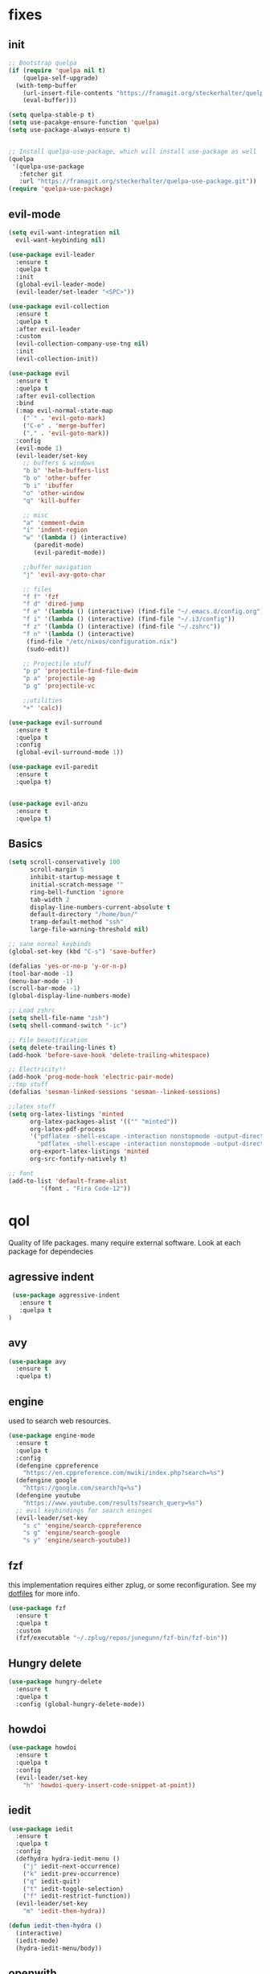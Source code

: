 * fixes
** init
   #+BEGIN_SRC emacs-lisp :tangle yes
   ;; Bootstrap quelpa
   (if (require 'quelpa nil t)
       (quelpa-self-upgrade)
     (with-temp-buffer
       (url-insert-file-contents "https://framagit.org/steckerhalter/quelpa/raw/master/bootstrap.el")
       (eval-buffer)))

   (setq quelpa-stable-p t)
   (setq use-pacakge-ensure-function 'quelpa)
   (setq use-package-always-ensure t)


   ;; Install quelpa-use-package, which will install use-package as well
   (quelpa
    '(quelpa-use-package
      :fetcher git
      :url "https://framagit.org/steckerhalter/quelpa-use-package.git"))
   (require 'quelpa-use-package)
   #+END_SRC
** evil-mode
   #+BEGIN_SRC emacs-lisp :tangle yes
   (setq evil-want-integration nil
	 evil-want-keybinding nil)

   (use-package evil-leader
     :ensure t
     :quelpa t
     :init
     (global-evil-leader-mode)
     (evil-leader/set-leader "<SPC>"))

   (use-package evil-collection
     :ensure t
     :quelpa t
     :after evil-leader
     :custom
     (evil-collection-company-use-tng nil)
     :init
     (evil-collection-init))

   (use-package evil
     :ensure t
     :quelpa t
     :after evil-collection
     :bind
     (:map evil-normal-state-map
	   ("´" . 'evil-goto-mark)
	   ("C-e" . 'merge-buffer)
	   ("," . 'evil-goto-mark))
     :config
     (evil-mode 1)
     (evil-leader/set-key
       ;; buffers & windows
       "b b" 'helm-buffers-list
       "b o" 'other-buffer
       "b i" 'ibuffer
       "o" 'other-window
       "q" 'kill-buffer

       ;; misc
       "a" 'comment-dwim
       "i" 'indent-region
       "w" '(lambda () (interactive)
	      (paredit-mode)
	      (evil-paredit-mode))

       ;;buffer navigation
       "j" 'evil-avy-goto-char

       ;; files
       "f f" 'fzf
       "f d" 'dired-jump
       "f e" '(lambda () (interactive) (find-file "~/.emacs.d/config.org"))
       "f i" '(lambda () (interactive) (find-file "~/.i3/config"))
       "f z" '(lambda () (interactive) (find-file "~/.zshrc"))
       "f n" '(lambda () (interactive)
		(find-file "/etc/nixos/configuration.nix")
		(sudo-edit))

       ;; Projectile stuff
       "p p" 'projectile-find-file-dwim
       "p a" 'projectile-ag
       "p g" 'projectile-vc

       ;;utilities
       "+" 'calc))

   (use-package evil-surround
     :ensure t
     :quelpa t
     :config
     (global-evil-surround-mode 1))

   (use-package evil-paredit
     :ensure t
     :quelpa t)


   (use-package evil-anzu
     :ensure t
     :quelpa t)
   #+END_SRC
** Basics
#+BEGIN_SRC emacs-lisp :tangle yes
(setq scroll-conservatively 100
      scroll-margin 5
      inhibit-startup-message t
      initial-scratch-message ""
      ring-bell-function 'ignore
      tab-width 2
      display-line-numbers-current-absolute t
      default-directory "/home/bun/"
      tramp-default-method "ssh"
      large-file-warning-threshold nil)

;; sane normal keybinds
(global-set-key (kbd "C-s") 'save-buffer)

(defalias 'yes-or-no-p 'y-or-n-p)
(tool-bar-mode -1)
(menu-bar-mode -1)
(scroll-bar-mode -1)
(global-display-line-numbers-mode)

;; Load zshrc
(setq shell-file-name "zsh")
(setq shell-command-switch "-ic")

;; File beautification
(setq delete-trailing-lines t)
(add-hook 'before-save-hook 'delete-trailing-whitespace)

;; Electricity!!
(add-hook 'prog-mode-hook 'electric-pair-mode)
;;tmp stuff
(defalias 'sesman-linked-sessions 'sesman--linked-sessions)

;;latex stuff
(setq org-latex-listings 'minted
      org-latex-packages-alist '(("" "minted"))
      org-latex-pdf-process
      '("pdflatex -shell-escape -interaction nonstopmode -output-directory %o %f"
        "pdflatex -shell-escape -interaction nonstopmode -output-directory %o %f")
      org-export-latex-listings 'minted
      org-src-fontify-natively t)

;; font
(add-to-list 'default-frame-alist
	     '(font . "Fira Code-12"))
#+END_SRC
* qol
  Quality of life packages. many require external software. Look at each package for dependecies
** agressive indent
   #+BEGIN_SRC emacs-lisp :tangle yes
 (use-package aggressive-indent
   :ensure t
   :quelpa t
)
   #+END_SRC
** avy
    #+BEGIN_SRC emacs-lisp :tangle yes
    (use-package avy
      :ensure t
      :quelpa t)
#+END_SRC
** engine
   used to search web resources.
   #+BEGIN_SRC emacs-lisp :tangle yes
(use-package engine-mode
  :ensure t
  :quelpa t
  :config
  (defengine cppreference
    "https://en.cppreference.com/mwiki/index.php?search=%s")
  (defengine google
    "https://google.com/search?q=%s")
  (defengine youtube
    "https://www.youtube.com/results?search_query=%s")
  ;; evil keybindings for search eninges
  (evil-leader/set-key
    "s c" 'engine/search-cppreference
    "s g" 'engine/search-google
    "s y" 'engine/search-youtube))
   #+END_SRC
** fzf
    this implementation requires either zplug, or some reconfiguration. See my [[https://github.com/fredeeb/dotfiles][dotfiles]] for more info.
#+BEGIN_SRC emacs-lisp :tangle yes
  (use-package fzf
    :ensure t
    :quelpa t
    :custom
    (fzf/executable "~/.zplug/repos/junegunn/fzf-bin/fzf-bin"))
#+END_SRC
** Hungry delete
#+BEGIN_SRC emacs-lisp :tangle yes
  (use-package hungry-delete
    :ensure t
    :quelpa t
    :config (global-hungry-delete-mode))
#+END_SRC
** howdoi
   #+BEGIN_SRC emacs-lisp :tangle yes
   (use-package howdoi
     :ensure t
     :quelpa t
     :config
     (evil-leader/set-key
       "h" 'howdoi-query-insert-code-snippet-at-point))
   #+END_SRC
** iedit
#+BEGIN_SRC emacs-lisp :tangle yes
(use-package iedit
  :ensure t
  :quelpa t
  :config
  (defhydra hydra-iedit-menu ()
    ("j" iedit-next-occurrence)
    ("k" iedit-prev-occurrence)
    ("q" iedit-quit)
    ("t" iedit-toggle-selection)
    ("f" iedit-restrict-function))
  (evil-leader/set-key
    "m" 'iedit-then-hydra))

(defun iedit-then-hydra ()
  (interactive)
  (iedit-mode)
  (hydra-iedit-menu/body))
#+END_SRC
** openwith
    requires zathura for pdf reading. sxiv for image viewing (not all formats are tested).
#+BEGIN_SRC emacs-lisp :tangle yes
  (use-package openwith
    :ensure t
    :quelpa t
    :config
    (openwith-mode t)
    :custom
    (openwith-associations '(("\\.pdf\\'" "zathura" (file))
                             ("\\.png\\'" "sxiv" (file))
                             ("\\.jpg\\'" "sxiv" (file))
                             ("\\.svg\\'" "sxiv" (file))
                             ("\\.jpeg\\'" "sxiv" (file))
                             ("\\.bmp\\'" "sxiv" (file))
                             ("\\.flac\\'" "mpv" (file))
                             ("\\.mp3\\'" "mpv" (file))
			     ("\\.mp4\\'" "mpv" (file)))))
#+END_SRC
** sudo-edit
#+BEGIN_SRC emacs-lisp :tangle yes
(use-package sudo-edit
  :ensure t
  :quelpa t)
#+END_SRC
* language packs
  mostly syntax higlighters
** matlab
    requires [[https://se.mathworks.com/products/matlab.html][matlab]]
#+BEGIN_SRC emacs-lisp :tangle yes
  (use-package matlab-mode
    :ensure t
    :quelpa t
    :hook 'matlab-shell
    :mode ("\\.m\\'" . matlab-mode)
    :custom
    (matlab-indent-function t)
    (matlab-shell-command "matlab"))
#+END_SRC
** csharp
   #+BEGIN_SRC emacs-lisp :tangle yes
   (use-package csharp-mode
     :ensure t
     :quelpa t)

   (use-package omnisharp
     :ensure t
     :quelpa t
     :after company
     :config
     (add-hook 'csharp-mode-hook 'omnisharp-mode)
     (add-to-list 'company-backends 'company-omnisharp))
   #+END_SRC
** plant
    requires [[https://plantuml.com][plantuml]]
#+BEGIN_SRC emacs-lisp :tangle yes
  (use-package plantuml-mode
    :ensure t
    :quelpa t
    :custom
    (plantuml-jar-path (expand-file-name (executable-find "plantuml")))
    (org-plantuml-jar-path (replace-regexp-in-string "bin" "lib" (format "%s%s" (expand-file-name (executable-find "plantuml")) ".jar")))
    :magic ("@startuml" . plantuml-mode))

  (use-package flycheck-plantuml
    :ensure t
    :quelpa t)

  ;; recompiles plantuml diagrams on save
(defun recompile-plantuml ()
  (add-hook 'after-save-hook
	    (lambda () (call-process "plantuml" nil nil nil (buffer-name)))))

(add-hook 'plantuml-mode-hook 'recompile-plantuml)
#+END_SRC
** textile
#+BEGIN_SRC emacs-lisp :tangle yes
  (use-package textile-mode
    :ensure t
    :quelpa t
    :hook '(textile-mode . visual-line-mode)
    :mode ("\\.textile\\'"))
#+END_SRC
** org stuff
#+BEGIN_SRC emacs-lisp :tangle yes
  (org-babel-do-load-languages
   'org-babel-load-languages
   '((python . t)
     (C . T)
     (plantuml . t)
     (shell . t)
     (python .t)
     (makefile . t)
     (calc . t)
     (matlab . t)
     (emacs-lisp . t)
     (js . t)))

  ;;oxes
  (use-package ox-jira :ensure t :quelpa t)
  (use-package ox-html5slide :ensure t :quelpa t)
  (use-package org-re-reveal :ensure t :quelpa t)
  (use-package ox-textile :ensure t :quelpa t)

  ;; agenda and stuff
  (global-set-key (kbd "C-c l") 'org-store-link)
  (global-set-key (kbd "C-c a") 'org-agenda)
  (global-set-key (kbd "C-c c") 'org-capture)
  (setq org-todo-keywords
	'((sequence "TODO(t)" "WAITING(@/!)" "|" "DONE(d!)")))

  (add-hook 'org-mode-hook 'visual-line-mode)
  (use-package org-ref
    :ensure t
    :quelpa t)

  (use-package org-bullets
    :ensure t
    :quelpa t
    :config
    (add-hook 'org-mode-hook (lambda () (org-bullets-mode 1))))

  (setq org-export-latex-listings 'minted)
  (setq org-src-fontify-natively t)

  (load-file (expand-file-name "~/.emacs.d/elisp/org-macros.el"))

  (use-package org-tree-slide
    :ensure t
    :quelpa t)

  (defmath uconvert (v u)
    "Convert value V into compatible unit U"
    (math-convert-units v u))

  (use-package polymode
    :ensure t
    :quelpa t)

  (use-package poly-org
    :ensure t
    :quelpa t
    :after polymode
    :mode ("//.org//'"))

  (use-package org-brain
    :ensure t
    :quelpa t
    :config
    (evil-set-initial-state 'org-brain-visualize-mode 'emacs))
#+END_SRC
** yaml
   #+BEGIN_SRC emacs-lisp :tangle yes
(use-package yaml-mode
  :ensure t
  :quelpa t)
   #+END_SRC
* programming
** company
#+BEGIN_SRC emacs-lisp :tangle yes
  (use-package company
    :ensure t
    :quelpa t
    :init
    (global-company-mode)
    :custom
    (company-global-modes (prog-mode))
    (company-idle-delay 0)
    (company-minimum-prefix-length 1))
#+END_SRC
** doxygen
   #+BEGIN_SRC emacs-lisp :tangle yes
   ;; (use-package doxymacs
   ;;   :quelpa
   ;;   (:fetcher github :repo "emacsattic/doxymacs"))

   #+END_SRC
** LSP
#+BEGIN_SRC emacs-lisp :tangle yes
  (use-package cquery
    :ensure t
    :quelpa t
    :custom
    (cquery-executable (executable-find "cquery"))
    (cquery-extra-init-params '(:index (:comments 2) :cacheFormat "msgpack"))
    (company-transformers nil)
    (cquery-sem-highlight-method 'font-lock)
    :config
    (evil-leader/set-key
      "r d" 'lsp-ui-peek-find-definitions
      "r i" 'lsp-ui-peek-find-implementation
      "r r" 'lsp-ui-peek-find-references
      "r j" 'lsp-ui-find-next-reference
      "r k" 'lsp-ui-find-prev-reference))

  (use-package lsp-mode
    :ensure t
    :quelpa t
    :commands lsp
    :config (require 'lsp-clients))

  (use-package lsp-ui
    :ensure t
    :quelpa t
    :commands lsp-ui-mode)

  (use-package company-lsp
    :ensure t
    :quelpa t
    :commands company-lsp
    :config
    (push 'company-lsp company-backends))

  (use-package dap-mode
    :ensure t
    :quelpa t
    :config (require 'dap-lldb))
#+END_SRC
** clojure
#+BEGIN_SRC emacs-lisp :tangle yes
(use-package clojure-mode
  :ensure t
  :quelpa t
  :config
  (evil-leader/set-key-for-mode 'clojure-mode
    "e" 'cider-eval-last-sexp
    "k" 'cider-eval-buffer))

(use-package cider
  :ensure t
  :quelpa t
  :custom
  (cider-lein-parameters "repl :headless :host localhost"))

(use-package flycheck-clojure
  :ensure t
  :quelpa t)

(use-package helm-clojuredocs
  :ensure t
  :quelpa t)

(use-package cljr-helm
  :ensure t
  :quelpa t
  :config
  (evil-leader/set-key-for-mode 'cider-mode
    "r h" 'cljr-helm
    "r r" 'cider-eval-last-sexp
    "r k" 'cider-eval-buffer
    "r d" 'helm-clojuredocs))
#+END_SRC
** rust
   #+BEGIN_SRC emacs-lisp :tangle yes
   (use-package cargo
     :ensure t
     :quelpa t)

   (use-package toml-mode
     :ensure t
     :quelpa t)

   (add-hook 'rust-mode-hook 'cargo-minor-mode)

   #+END_SRC
** Web
    #+BEGIN_SRC emacs-lisp :tangle yes
    (use-package web-mode
      :ensure t
      :quelpa t
      :hook
      (html-mode))

    (use-package emmet-mode
      :ensure t
      :quelpa t
      :bind
      ("M-p" . 'emmet-expand-yas))

    (use-package impatient-mode
      :ensure t)

    (use-package rainbow-mode
      :ensure t
      :quelpa t
      :init
      (rainbow-mode 1)
      :hook web-mode)

    (use-package rjsx-mode
      :ensure t
      :quelpa t)

    (use-package react-snippets
      :ensure t
      :quelpa t)

    (use-package json-mode
      :ensure t
      :quelpa t)

#+END_SRC
** yasnippet
#+BEGIN_SRC emacs-lisp :tangle yes
  (use-package yasnippet-snippets
    :ensure t
    :quelpa t)

  (use-package react-snippets
    :ensure t)

  (use-package yasnippet
    :ensure t
    :quelpa t
    :init
    (yas-global-mode 1))
#+END_SRC
* git stuff
   #+BEGIN_SRC emacs-lisp :tangle yes
   (use-package evil-magit
     :ensure t
     :quelpa (evil-magit :fetcher github :repo "emacs-evil/evil-magit")
     :config
     (evil-leader/set-key "g s" 'magit-status)
     :custom
     (magit-repository-directories (expand-file-name "~/git/projects")))

   (use-package git-timemachine
     :ensure t
     :quelpa t)

   (setenv "SSH_ASKPASS" "git-gui--askpass")

   (use-package ssh-agency
     :ensure t
     :quelpa t)

  (use-package forge
     :ensure t
     :quelpa t)

   ;; interactive github functions for extra sauce
   (load-file (expand-file-name "~/.emacs.d/elisp/git-extras.el"))
   #+END_SRC
* ui
** ag
#+BEGIN_SRC emacs-lisp :tangle yes
(use-package ag
  :ensure t
  :quelpa t)
(use-package helm-ag
  :ensure t
  :quelpa t)
#+END_SRC
** helm
#+BEGIN_SRC emacs-lisp :tangle yes
(use-package helm
  :ensure t
  :quelpa t
  :config
  (require 'helm-config)
  (helm-mode)
  :bind
  ("C-x C-f" . 'helm-find-files)
  ("C-x C-b" . 'helm-buffers-list)
  ("M-x" . 'helm-M-x))

(use-package helm-make
  :ensure t
  :quelpa t
  :config
  (evil-leader/set-key "c" 'helm-make-projectile))

(use-package helm-company
  :ensure t
  :quelpa t)

(use-package helm-swoop
  :ensure t
  :quelpa t
  :bind
  (:map evil-normal-state-map
    ("/" . 'helm-swoop)))

(use-package helm-projectile
  :ensure t
  :quelpa t
  :config
  (evil-leader/set-key
    "p p" 'helm-projectile
    "p f" 'helm-projectile-find-file-dwim
    "p a" 'helm-projectile-ag
    "p s" 'projectile-add-known-project
    "p c" 'projectile-compile-project))
#+END_SRC
** modeline
#+BEGIN_SRC emacs-lisp :tangle yes
  (use-package doom-modeline
    :ensure t
    :quelpa t
    :defer t
    :hook (after-init . doom-modeline-init)
    :custom
    (doom-modeline-buffer-file-name-style 'relative-from-project)
    (doom-modeline-height 35)
    (doom-modeline-bar-width 4)
    (doom-modeline-lsp t)
    (doom-modeline-icon t)
    (doom-modeline-major-mode-icon t)
    (doom-modeline-major-mode-color-icon t))
#+END_SRC
** theme
#+BEGIN_SRC emacs-lisp :tangle yes
  (use-package doom-themes
    :ensure t
    :quelpa t
    :config
    (load-theme 'doom-challenger-deep t))
#+END_SRC
** Which key
#+BEGIN_SRC emacs-lisp :tangle yes
  (use-package which-key
    :ensure t
    :quelpa t
    :init
    (which-key-mode))
#+END_SRC
** frames only
    for better compatibility with i3
#+BEGIN_SRC emacs-lisp :tangle yes
      (use-package frames-only-mode
        :ensure t
	:quelpa t
        :config
        (frames-only-mode))
#+END_SRC
** rainbow
#+BEGIN_SRC emacs-lisp :tangle yes
  (use-package rainbow-delimiters
    :ensure t
    :quelpa t
    :init
    (rainbow-delimiters-mode))
#+END_SRC
** treemacs
   #+BEGIN_SRC emacs-lisp :tangle yes
   (use-package treemacs-evil
     :ensure t
     :quelpa t
     :config
     (evil-leader/set-key
       "u" 'treemacs
       "t p" 'treemacs-add-project-to-workspace
       "t r" 'treemacs-remove-project-from-workspace))
   #+END_SRC
* nix
#+BEGIN_SRC emacs-lisp :tangle yes
(use-package nix-mode
  :ensure t
  :quelpa t)

(use-package helm-nixos-options
  :ensure t
  :quelpa t)

(use-package company-nixos-options
  :ensure t
  :quelpa t)
#+END_SRC
